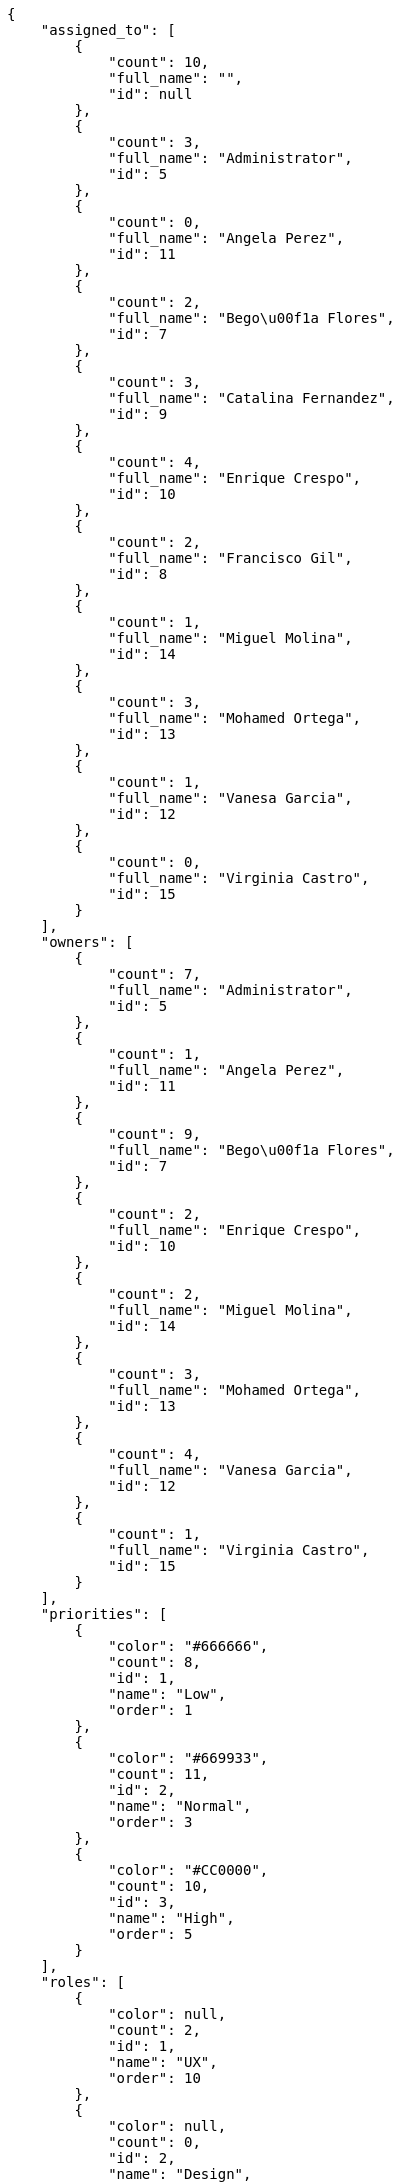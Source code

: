 [source,json]
----
{
    "assigned_to": [
        {
            "count": 10,
            "full_name": "",
            "id": null
        },
        {
            "count": 3,
            "full_name": "Administrator",
            "id": 5
        },
        {
            "count": 0,
            "full_name": "Angela Perez",
            "id": 11
        },
        {
            "count": 2,
            "full_name": "Bego\u00f1a Flores",
            "id": 7
        },
        {
            "count": 3,
            "full_name": "Catalina Fernandez",
            "id": 9
        },
        {
            "count": 4,
            "full_name": "Enrique Crespo",
            "id": 10
        },
        {
            "count": 2,
            "full_name": "Francisco Gil",
            "id": 8
        },
        {
            "count": 1,
            "full_name": "Miguel Molina",
            "id": 14
        },
        {
            "count": 3,
            "full_name": "Mohamed Ortega",
            "id": 13
        },
        {
            "count": 1,
            "full_name": "Vanesa Garcia",
            "id": 12
        },
        {
            "count": 0,
            "full_name": "Virginia Castro",
            "id": 15
        }
    ],
    "owners": [
        {
            "count": 7,
            "full_name": "Administrator",
            "id": 5
        },
        {
            "count": 1,
            "full_name": "Angela Perez",
            "id": 11
        },
        {
            "count": 9,
            "full_name": "Bego\u00f1a Flores",
            "id": 7
        },
        {
            "count": 2,
            "full_name": "Enrique Crespo",
            "id": 10
        },
        {
            "count": 2,
            "full_name": "Miguel Molina",
            "id": 14
        },
        {
            "count": 3,
            "full_name": "Mohamed Ortega",
            "id": 13
        },
        {
            "count": 4,
            "full_name": "Vanesa Garcia",
            "id": 12
        },
        {
            "count": 1,
            "full_name": "Virginia Castro",
            "id": 15
        }
    ],
    "priorities": [
        {
            "color": "#666666",
            "count": 8,
            "id": 1,
            "name": "Low",
            "order": 1
        },
        {
            "color": "#669933",
            "count": 11,
            "id": 2,
            "name": "Normal",
            "order": 3
        },
        {
            "color": "#CC0000",
            "count": 10,
            "id": 3,
            "name": "High",
            "order": 5
        }
    ],
    "roles": [
        {
            "color": null,
            "count": 2,
            "id": 1,
            "name": "UX",
            "order": 10
        },
        {
            "color": null,
            "count": 0,
            "id": 2,
            "name": "Design",
            "order": 20
        },
        {
            "color": null,
            "count": 2,
            "id": 3,
            "name": "Front",
            "order": 30
        },
        {
            "color": null,
            "count": 6,
            "id": 4,
            "name": "Back",
            "order": 40
        },
        {
            "color": null,
            "count": 8,
            "id": 5,
            "name": "Product Owner",
            "order": 50
        },
        {
            "color": null,
            "count": 1,
            "id": 6,
            "name": "Stakeholder",
            "order": 60
        }
    ],
    "severities": [
        {
            "color": "#0000FF",
            "count": 11,
            "id": 3,
            "name": "Normal",
            "order": 3
        },
        {
            "color": "#FFA500",
            "count": 5,
            "id": 4,
            "name": "Important",
            "order": 4
        },
        {
            "color": "#CC0000",
            "count": 6,
            "id": 5,
            "name": "Critical",
            "order": 5
        },
        {
            "color": "#669933",
            "count": 2,
            "id": 2,
            "name": "Minor",
            "order": 5
        },
        {
            "color": "#AAAAAA",
            "count": 0,
            "id": 36,
            "name": "New severity",
            "order": 8
        },
        {
            "color": "#666666",
            "count": 5,
            "id": 1,
            "name": "Patch name",
            "order": 10
        },
        {
            "color": "#999999",
            "count": 0,
            "id": 37,
            "name": "New severity name",
            "order": 10
        }
    ],
    "statuses": [
        {
            "color": "#88A65E",
            "count": 6,
            "id": 3,
            "name": "Ready for test",
            "order": 3
        },
        {
            "color": "#BFB35A",
            "count": 2,
            "id": 4,
            "name": "Closed",
            "order": 4
        },
        {
            "color": "#5E8C6A",
            "count": 4,
            "id": 2,
            "name": "In progress",
            "order": 5
        },
        {
            "color": "#89BAB4",
            "count": 2,
            "id": 5,
            "name": "Needs Info",
            "order": 5
        },
        {
            "color": "#CC0000",
            "count": 6,
            "id": 6,
            "name": "Rejected",
            "order": 6
        },
        {
            "color": "#666666",
            "count": 4,
            "id": 7,
            "name": "Postponed",
            "order": 7
        },
        {
            "color": "#AAAAAA",
            "count": 0,
            "id": 50,
            "name": "New status",
            "order": 8
        },
        {
            "color": "#8C2318",
            "count": 5,
            "id": 1,
            "name": "Patch status name",
            "order": 10
        },
        {
            "color": "#999999",
            "count": 0,
            "id": 51,
            "name": "New status name",
            "order": 10
        }
    ],
    "tags": [
        {
            "color": null,
            "count": 2,
            "name": "a"
        },
        {
            "color": null,
            "count": 1,
            "name": "accusantium"
        },
        {
            "color": null,
            "count": 2,
            "name": "ad"
        },
        {
            "color": null,
            "count": 0,
            "name": "alias"
        },
        {
            "color": null,
            "count": 2,
            "name": "aliquam"
        },
        {
            "color": null,
            "count": 2,
            "name": "aliquid"
        },
        {
            "color": null,
            "count": 2,
            "name": "amet"
        },
        {
            "color": null,
            "count": 1,
            "name": "animi"
        },
        {
            "color": "#a2b100",
            "count": 1,
            "name": "aperiam"
        },
        {
            "color": "#9d1e93",
            "count": 0,
            "name": "architecto"
        },
        {
            "color": null,
            "count": 1,
            "name": "asperiores"
        },
        {
            "color": "#82854c",
            "count": 2,
            "name": "aspernatur"
        },
        {
            "color": "#52b91a",
            "count": 2,
            "name": "assumenda"
        },
        {
            "color": "#27e90d",
            "count": 4,
            "name": "at"
        },
        {
            "color": "#713547",
            "count": 0,
            "name": "atque"
        },
        {
            "color": "#5e8c91",
            "count": 0,
            "name": "autem"
        },
        {
            "color": "#b844bd",
            "count": 2,
            "name": "beatae"
        },
        {
            "color": null,
            "count": 0,
            "name": "blanditiis"
        },
        {
            "color": null,
            "count": 0,
            "name": "commodi"
        },
        {
            "color": null,
            "count": 1,
            "name": "consequatur"
        },
        {
            "color": "#ce24ec",
            "count": 0,
            "name": "consequuntur"
        },
        {
            "color": "#ed9c91",
            "count": 1,
            "name": "corporis"
        },
        {
            "color": null,
            "count": 1,
            "name": "corrupti"
        },
        {
            "color": null,
            "count": 3,
            "name": "culpa"
        },
        {
            "color": "#ab14d9",
            "count": 2,
            "name": "cum"
        },
        {
            "color": "#ad75ec",
            "count": 0,
            "name": "cumque"
        },
        {
            "color": "#144bba",
            "count": 0,
            "name": "cupiditate"
        },
        {
            "color": null,
            "count": 1,
            "name": "customer"
        },
        {
            "color": null,
            "count": 1,
            "name": "debitis"
        },
        {
            "color": null,
            "count": 1,
            "name": "delectus"
        },
        {
            "color": null,
            "count": 0,
            "name": "deleniti"
        },
        {
            "color": "#e7b695",
            "count": 0,
            "name": "deserunt"
        },
        {
            "color": "#939b44",
            "count": 0,
            "name": "dicta"
        },
        {
            "color": "#1f8960",
            "count": 1,
            "name": "distinctio"
        },
        {
            "color": null,
            "count": 1,
            "name": "dolor"
        },
        {
            "color": "#61b076",
            "count": 1,
            "name": "dolore"
        },
        {
            "color": null,
            "count": 1,
            "name": "dolorem"
        },
        {
            "color": null,
            "count": 1,
            "name": "doloremque"
        },
        {
            "color": "#7fea8e",
            "count": 0,
            "name": "dolores"
        },
        {
            "color": null,
            "count": 2,
            "name": "doloribus"
        },
        {
            "color": null,
            "count": 1,
            "name": "ducimus"
        },
        {
            "color": "#2c80b2",
            "count": 0,
            "name": "ea"
        },
        {
            "color": "#3e7c66",
            "count": 1,
            "name": "eaque"
        },
        {
            "color": null,
            "count": 1,
            "name": "earum"
        },
        {
            "color": "#860b86",
            "count": 1,
            "name": "eius"
        },
        {
            "color": "#5d8273",
            "count": 0,
            "name": "eligendi"
        },
        {
            "color": null,
            "count": 2,
            "name": "enim"
        },
        {
            "color": "#8a6433",
            "count": 1,
            "name": "eos"
        },
        {
            "color": null,
            "count": 0,
            "name": "error"
        },
        {
            "color": null,
            "count": 0,
            "name": "esse"
        },
        {
            "color": null,
            "count": 1,
            "name": "est"
        },
        {
            "color": "#5d26b5",
            "count": 0,
            "name": "eveniet"
        },
        {
            "color": "#e06613",
            "count": 0,
            "name": "ex"
        },
        {
            "color": "#5c3c96",
            "count": 2,
            "name": "excepturi"
        },
        {
            "color": null,
            "count": 0,
            "name": "exercitationem"
        },
        {
            "color": "#740c41",
            "count": 1,
            "name": "expedita"
        },
        {
            "color": null,
            "count": 3,
            "name": "explicabo"
        },
        {
            "color": null,
            "count": 1,
            "name": "facere"
        },
        {
            "color": "#0f6b6b",
            "count": 0,
            "name": "facilis"
        },
        {
            "color": null,
            "count": 1,
            "name": "fuga"
        },
        {
            "color": "#1c563a",
            "count": 1,
            "name": "fugiat"
        },
        {
            "color": "#9345df",
            "count": 1,
            "name": "fugit"
        },
        {
            "color": null,
            "count": 0,
            "name": "harum"
        },
        {
            "color": "#f75f0b",
            "count": 3,
            "name": "hic"
        },
        {
            "color": "#87ea5d",
            "count": 0,
            "name": "id"
        },
        {
            "color": null,
            "count": 2,
            "name": "illo"
        },
        {
            "color": null,
            "count": 0,
            "name": "illum"
        },
        {
            "color": "#cde1f0",
            "count": 3,
            "name": "impedit"
        },
        {
            "color": "#af10ef",
            "count": 0,
            "name": "in"
        },
        {
            "color": "#3099ec",
            "count": 0,
            "name": "incidunt"
        },
        {
            "color": "#2fbc07",
            "count": 1,
            "name": "inventore"
        },
        {
            "color": "#ffa8ed",
            "count": 0,
            "name": "ipsa"
        },
        {
            "color": null,
            "count": 1,
            "name": "ipsam"
        },
        {
            "color": null,
            "count": 2,
            "name": "ipsum"
        },
        {
            "color": "#090d7d",
            "count": 1,
            "name": "itaque"
        },
        {
            "color": "#019320",
            "count": 4,
            "name": "iure"
        },
        {
            "color": null,
            "count": 0,
            "name": "iusto"
        },
        {
            "color": "#6fdf52",
            "count": 0,
            "name": "labore"
        },
        {
            "color": null,
            "count": 1,
            "name": "laboriosam"
        },
        {
            "color": null,
            "count": 1,
            "name": "laborum"
        },
        {
            "color": null,
            "count": 2,
            "name": "laudantium"
        },
        {
            "color": "#5b20bf",
            "count": 1,
            "name": "libero"
        },
        {
            "color": "#d1fac1",
            "count": 3,
            "name": "magnam"
        },
        {
            "color": null,
            "count": 0,
            "name": "magni"
        },
        {
            "color": null,
            "count": 0,
            "name": "maxime"
        },
        {
            "color": "#f0048e",
            "count": 2,
            "name": "minima"
        },
        {
            "color": "#59b653",
            "count": 0,
            "name": "minus"
        },
        {
            "color": null,
            "count": 0,
            "name": "modi"
        },
        {
            "color": "#1415dc",
            "count": 1,
            "name": "molestiae"
        },
        {
            "color": "#92db0b",
            "count": 0,
            "name": "molestias"
        },
        {
            "color": "#002e7f",
            "count": 2,
            "name": "mollitia"
        },
        {
            "color": null,
            "count": 1,
            "name": "nam"
        },
        {
            "color": null,
            "count": 1,
            "name": "natus"
        },
        {
            "color": null,
            "count": 1,
            "name": "necessitatibus"
        },
        {
            "color": "#e81498",
            "count": 2,
            "name": "nemo"
        },
        {
            "color": null,
            "count": 0,
            "name": "neque"
        },
        {
            "color": "#4c8404",
            "count": 1,
            "name": "nesciunt"
        },
        {
            "color": "#98a352",
            "count": 0,
            "name": "nihil"
        },
        {
            "color": null,
            "count": 1,
            "name": "nisi"
        },
        {
            "color": null,
            "count": 0,
            "name": "nobis"
        },
        {
            "color": null,
            "count": 1,
            "name": "non"
        },
        {
            "color": "#0cf81b",
            "count": 1,
            "name": "nostrum"
        },
        {
            "color": null,
            "count": 3,
            "name": "numquam"
        },
        {
            "color": null,
            "count": 2,
            "name": "obcaecati"
        },
        {
            "color": null,
            "count": 0,
            "name": "odio"
        },
        {
            "color": null,
            "count": 0,
            "name": "odit"
        },
        {
            "color": "#c4f027",
            "count": 1,
            "name": "officia"
        },
        {
            "color": null,
            "count": 0,
            "name": "officiis"
        },
        {
            "color": "#fc9548",
            "count": 1,
            "name": "omnis"
        },
        {
            "color": null,
            "count": 0,
            "name": "optio"
        },
        {
            "color": "#7b0e4e",
            "count": 2,
            "name": "pariatur"
        },
        {
            "color": "#999645",
            "count": 0,
            "name": "perferendis"
        },
        {
            "color": null,
            "count": 1,
            "name": "perspiciatis"
        },
        {
            "color": null,
            "count": 1,
            "name": "placeat"
        },
        {
            "color": "#05175b",
            "count": 0,
            "name": "porro"
        },
        {
            "color": "#fccc1b",
            "count": 0,
            "name": "possimus"
        },
        {
            "color": null,
            "count": 0,
            "name": "praesentium"
        },
        {
            "color": null,
            "count": 2,
            "name": "provident"
        },
        {
            "color": null,
            "count": 0,
            "name": "quae"
        },
        {
            "color": null,
            "count": 1,
            "name": "quaerat"
        },
        {
            "color": null,
            "count": 1,
            "name": "quam"
        },
        {
            "color": "#6e3390",
            "count": 0,
            "name": "quas"
        },
        {
            "color": "#5dae16",
            "count": 1,
            "name": "quasi"
        },
        {
            "color": null,
            "count": 2,
            "name": "qui"
        },
        {
            "color": null,
            "count": 1,
            "name": "quia"
        },
        {
            "color": "#c49ac2",
            "count": 0,
            "name": "quibusdam"
        },
        {
            "color": null,
            "count": 1,
            "name": "quidem"
        },
        {
            "color": "#223610",
            "count": 0,
            "name": "quis"
        },
        {
            "color": null,
            "count": 1,
            "name": "quisquam"
        },
        {
            "color": null,
            "count": 0,
            "name": "quod"
        },
        {
            "color": null,
            "count": 1,
            "name": "quos"
        },
        {
            "color": "#570ce3",
            "count": 1,
            "name": "ratione"
        },
        {
            "color": null,
            "count": 1,
            "name": "recusandae"
        },
        {
            "color": "#560ff6",
            "count": 0,
            "name": "reiciendis"
        },
        {
            "color": null,
            "count": 1,
            "name": "rem"
        },
        {
            "color": null,
            "count": 0,
            "name": "repellat"
        },
        {
            "color": "#13f068",
            "count": 2,
            "name": "repellendus"
        },
        {
            "color": null,
            "count": 1,
            "name": "reprehenderit"
        },
        {
            "color": "#b1c629",
            "count": 1,
            "name": "rerum"
        },
        {
            "color": null,
            "count": 1,
            "name": "sapiente"
        },
        {
            "color": null,
            "count": 0,
            "name": "sed"
        },
        {
            "color": "#9f6274",
            "count": 1,
            "name": "sequi"
        },
        {
            "color": null,
            "count": 1,
            "name": "service catalog"
        },
        {
            "color": "#710c97",
            "count": 0,
            "name": "similique"
        },
        {
            "color": "#3b2404",
            "count": 2,
            "name": "sint"
        },
        {
            "color": null,
            "count": 3,
            "name": "sit"
        },
        {
            "color": "#98f4c9",
            "count": 2,
            "name": "sunt"
        },
        {
            "color": "#38abf3",
            "count": 0,
            "name": "suscipit"
        },
        {
            "color": "#b55d30",
            "count": 1,
            "name": "tempora"
        },
        {
            "color": null,
            "count": 0,
            "name": "tempore"
        },
        {
            "color": "#a2c51a",
            "count": 0,
            "name": "temporibus"
        },
        {
            "color": null,
            "count": 0,
            "name": "tenetur"
        },
        {
            "color": null,
            "count": 1,
            "name": "totam"
        },
        {
            "color": "#98ad13",
            "count": 1,
            "name": "ullam"
        },
        {
            "color": null,
            "count": 0,
            "name": "vel"
        },
        {
            "color": "#790ea4",
            "count": 2,
            "name": "velit"
        },
        {
            "color": null,
            "count": 2,
            "name": "veniam"
        },
        {
            "color": null,
            "count": 0,
            "name": "veritatis"
        },
        {
            "color": "#74e191",
            "count": 2,
            "name": "vero"
        },
        {
            "color": "#d9fe5e",
            "count": 1,
            "name": "vitae"
        },
        {
            "color": "#729359",
            "count": 0,
            "name": "voluptas"
        },
        {
            "color": "#b0eff0",
            "count": 0,
            "name": "voluptate"
        },
        {
            "color": "#6639aa",
            "count": 0,
            "name": "voluptates"
        },
        {
            "color": "#02d22f",
            "count": 0,
            "name": "voluptatum"
        }
    ],
    "types": [
        {
            "color": "#89BAB4",
            "count": 8,
            "id": 1,
            "name": "Bug",
            "order": 1
        },
        {
            "color": "#ba89a8",
            "count": 10,
            "id": 2,
            "name": "Question",
            "order": 2
        },
        {
            "color": "#89a8ba",
            "count": 11,
            "id": 3,
            "name": "Enhancement",
            "order": 3
        }
    ]
}
----
